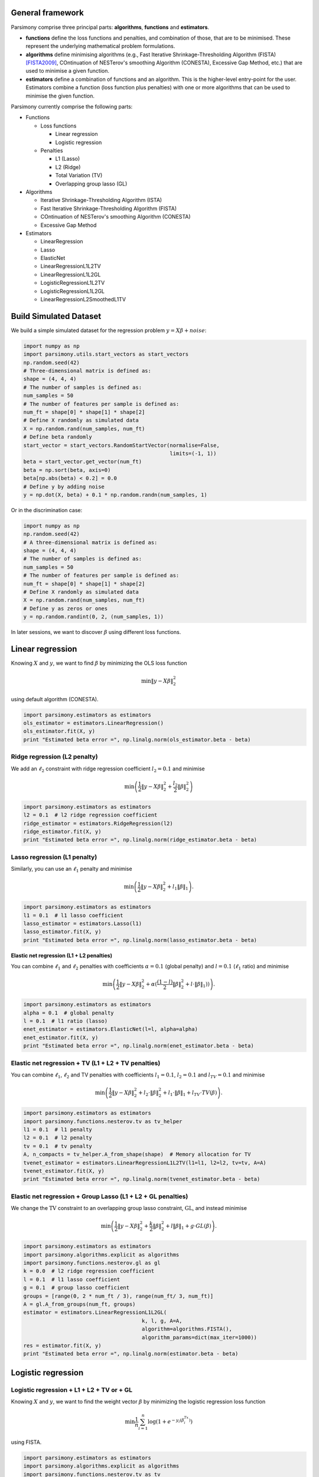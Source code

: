 .. _tutorials:


General framework
=================

Parsimony comprise three principal parts: **algorithms**, **functions** and
**estimators**.

* **functions** define the loss functions and penalties, and combination of those, that are to be minimised. These represent the underlying mathematical problem formulations.

* **algorithms** define minimising algorithms (e.g., Fast Iterative Shrinkage-Thresholding Algorithm (FISTA) [FISTA2009]_, COntinuation of NESTerov's smoothing Algorithm (CONESTA), Excessive Gap Method, etc.) that are used to minimise a given function.

* **estimators** define a combination of functions and an algorithm. This is the higher-level entry-point for the user. Estimators combine a function (loss function plus penalties) with one or more algorithms that can be used to minimise the given function.

Parsimony currently comprise the following parts:

* Functions

  * Loss functions

    * Linear regression
    * Logistic regression

  * Penalties

    * L1 (Lasso)
    * L2 (Ridge)
    * Total Variation (TV)
    * Overlapping group lasso (GL)

* Algorithms

  * Iterative Shrinkage-Thresholding Algorithm (ISTA)
  * Fast Iterative Shrinkage-Thresholding Algorithm (FISTA)
  * COntinuation of NESTerov's smoothing Algorithm (CONESTA)
  * Excessive Gap Method

* Estimators

  * LinearRegression
  * Lasso
  * ElasticNet
  * LinearRegressionL1L2TV
  * LinearRegressionL1L2GL
  * LogisticRegressionL1L2TV
  * LogisticRegressionL1L2GL
  * LinearRegressionL2SmoothedL1TV

Build Simulated Dataset
=======================

We build a simple simulated dataset for the regression problem
:math:`y = X \beta + noise`:

.. code-block:: python

    import numpy as np
    import parsimony.utils.start_vectors as start_vectors
    np.random.seed(42)
    # Three-dimensional matrix is defined as:
    shape = (4, 4, 4)
    # The number of samples is defined as:
    num_samples = 50
    # The number of features per sample is defined as:
    num_ft = shape[0] * shape[1] * shape[2]
    # Define X randomly as simulated data
    X = np.random.rand(num_samples, num_ft)
    # Define beta randomly
    start_vector = start_vectors.RandomStartVector(normalise=False,
                                                   limits=(-1, 1))
    beta = start_vector.get_vector(num_ft)
    beta = np.sort(beta, axis=0)
    beta[np.abs(beta) < 0.2] = 0.0
    # Define y by adding noise
    y = np.dot(X, beta) + 0.1 * np.random.randn(num_samples, 1)

Or in the discrimination case:

.. code-block:: python

    import numpy as np
    np.random.seed(42)
    # A three-dimensional matrix is defined as:
    shape = (4, 4, 4)
    # The number of samples is defined as:
    num_samples = 50
    # The number of features per sample is defined as:
    num_ft = shape[0] * shape[1] * shape[2]
    # Define X randomly as simulated data
    X = np.random.rand(num_samples, num_ft)
    # Define y as zeros or ones
    y = np.random.randint(0, 2, (num_samples, 1))

In later sessions, we want to discover :math:`\beta` using different loss
functions.

Linear regression
=================

Knowing :math:`X` and :math:`y`, we want to find :math:`\beta` by
minimizing the OLS loss function

.. math::

   \min \|y - X\beta\|^2_2

using default algorithm (CONESTA).

.. code-block:: python

    import parsimony.estimators as estimators
    ols_estimator = estimators.LinearRegression()
    ols_estimator.fit(X, y)
    print "Estimated beta error =", np.linalg.norm(ols_estimator.beta - beta)

Ridge regression (L2 penalty)
-----------------------------

We add an :math:`\ell_2` constraint with ridge regression coefficient
:math:`l_2=0.1` and minimise

.. math::

   \min\left(\frac{1}{2}\|y - X\beta\|_2^2 + \frac{l_2}{2}\|\beta\|_2^2\right)

.. code-block:: python

    import parsimony.estimators as estimators
    l2 = 0.1  # l2 ridge regression coefficient
    ridge_estimator = estimators.RidgeRegression(l2)
    ridge_estimator.fit(X, y)
    print "Estimated beta error =", np.linalg.norm(ridge_estimator.beta - beta)

Lasso regression (L1 penalty)
-----------------------------

Similarly, you can use an :math:`\ell_1` penalty and minimise

.. math::

   \min\left(\frac{1}{2}\|y - X\beta\|_2^2 + l_1\|\beta\|_1\right).

.. code-block:: python

    import parsimony.estimators as estimators
    l1 = 0.1  # l1 lasso coefficient
    lasso_estimator = estimators.Lasso(l1)
    lasso_estimator.fit(X, y)
    print "Estimated beta error =", np.linalg.norm(lasso_estimator.beta - beta)

**Elastic net regression (L1 + L2 penalties)**

You can combine :math:`\ell_1` and :math:`\ell_2` penalties with coefficients :math:`\alpha=0.1` (global penalty) and :math:`l=0.1` (:math:`\ell_1` ratio) and minimise

.. math::

   \min\left(\frac{1}{2}\|y - X\beta\|_2^2 + \alpha (\frac{(1 - l)}{2}\|\beta\|_2^2 + l\cdot \|\beta\|_1))\right).

.. code-block:: python

    import parsimony.estimators as estimators
    alpha = 0.1  # global penalty
    l = 0.1  # l1 ratio (lasso)
    enet_estimator = estimators.ElasticNet(l=l, alpha=alpha)
    enet_estimator.fit(X, y)
    print "Estimated beta error =", np.linalg.norm(enet_estimator.beta - beta)

Elastic net regression + TV (L1 + L2 + TV penalties)
----------------------------------------------------

You can combine :math:`\ell_1`, :math:`\ell_2` and TV penalties with coefficients :math:`l_1=0.1`, :math:`l_2=0.1` and  :math:`l_{TV}=0.1` and minimise

.. math::

   \min\left(\frac{1}{2}\|y - X\beta\|_2^2 + l_2\cdot \|\beta\|_2^2 + l_1\cdot \|\beta\|_1 + l_{TV}\cdot TV(\beta)\right).

.. code-block:: python

    import parsimony.estimators as estimators
    import parsimony.functions.nesterov.tv as tv_helper
    l1 = 0.1  # l1 penalty
    l2 = 0.1  # l2 penalty
    tv = 0.1  # tv penalty
    A, n_compacts = tv_helper.A_from_shape(shape)  # Memory allocation for TV
    tvenet_estimator = estimators.LinearRegressionL1L2TV(l1=l1, l2=l2, tv=tv, A=A)
    tvenet_estimator.fit(X, y)
    print "Estimated beta error =", np.linalg.norm(tvenet_estimator.beta - beta)

Elastic net regression + Group Lasso (L1 + L2 + GL penalties)
-------------------------------------------------------------

We change the :math:`\mathrm{TV}` constraint to an overlapping group lasso
constraint, :math:`\mathrm{GL}`, and instead minimise

.. math::

   \min\left(\frac{1}{2}\|y - X\beta\|_2^2 + \frac{k}{2}\|\beta\|_2^2 + l\|\beta\|_1 + g\cdot GL(\beta)\right).

.. code-block:: python

    import parsimony.estimators as estimators
    import parsimony.algorithms.explicit as algorithms
    import parsimony.functions.nesterov.gl as gl
    k = 0.0  # l2 ridge regression coefficient
    l = 0.1  # l1 lasso coefficient
    g = 0.1  # group lasso coefficient
    groups = [range(0, 2 * num_ft / 3), range(num_ft/ 3, num_ft)]
    A = gl.A_from_groups(num_ft, groups)
    estimator = estimators.LinearRegressionL1L2GL(
                                          k, l, g, A=A,
                                          algorithm=algorithms.FISTA(),
                                          algorithm_params=dict(max_iter=1000))
    res = estimator.fit(X, y)
    print "Estimated beta error =", np.linalg.norm(estimator.beta - beta)

Logistic regression
===================

Logistic regression + L1 + L2 + TV or + GL
------------------------------------------

Knowing :math:`X` and :math:`y`, we want to find the weight vector
:math:`\beta` by minimizing the logistic regression loss function

.. math::

   \min \frac{1}{n}\sum_{i=1}^n\log(1 + e^{-y_i(\beta^Tx_i)})

using FISTA.

.. code-block:: python

    import parsimony.estimators as estimators
    import parsimony.algorithms.explicit as algorithms
    import parsimony.functions.nesterov.tv as tv
    k = 0.0  # l2 ridge coefficient
    l = 0.0  # l1 lasso coefficient
    g = 0.0  # tv coefficient
    A, n_compacts = tv.A_from_shape(shape)  # Memory allocation for TV
    estimator = estimators.LogisticRegressionL1L2TV(
                                          k, l, g, A=A,
                                          algorithm=algorithms.FISTA(),
                                          algorithm_params=dict(max_iter=1000))
    res = estimator.fit(X, y)
    print "Estimated prediction rate =", estimator.score(X, y)

We add an :math:`\ell_2` constraint with ridge coefficient :math:`k=0.1` and
minimise

.. math::

   \min\left(\frac{1}{n}\sum_{i=1}^n\log(1 + e^{-y_i(\beta^Tx_i)}) + \frac{k}{2}\|\beta\|_2^2\right).

.. code-block:: python

    import parsimony.estimators as estimators
    import parsimony.algorithms.explicit as algorithms
    import parsimony.functions.nesterov.tv as tv
    k = 0.1  # l2 ridge regression coefficient
    l = 0.0  # l1 lasso coefficient
    g = 0.0  # tv coefficient
    A, n_compacts = tv.A_from_shape(shape)
    estimator = estimators.LogisticRegressionL1L2TV(
                                          k, l, g, A=A,
                                          algorithm=algorithms.FISTA(),
                                          algorithm_params=dict(max_iter=1000))
    res = estimator.fit(X, y)
    print "Estimated prediction rate =", estimator.score(X, y)

Similarly, you can add an :math:`\ell_1` constraint and a :math:`\mathrm{TV}`
constraint with coefficients :math:`l=0.1` and :math:`g=0.1` and instead
minimise

.. math::

   \min\left(\frac{1}{n}\sum_{i=1}^n\log(1 + e^{-y_i(\beta^Tx_i)}) + \frac{k}{2}\|\beta\|_2^2 + l\|\beta\|_1 + g\cdot TV(\beta)\right).

.. code-block:: python

    import parsimony.estimators as estimators
    import parsimony.algorithms.explicit as algorithms
    import parsimony.functions.nesterov.tv as tv
    k = 0.0  # l2 ridge coefficient
    l = 0.1  # l1 lasso coefficient
    g = 0.1  # tv coefficient
    A, n_compacts = tv.A_from_shape(shape)
    estimator = estimators.LogisticRegressionL1L2TV(
                                          k, l, g, A=A,
                                          algorithm=algorithms.FISTA(),
                                          algorithm_params=dict(max_iter=1000))
    res = estimator.fit(X, y)
    print "Estimated prediction rate =", estimator.score(X, y)

We change the :math:`\mathrm{TV}` constraint to an overlapping group lasso
constraint and instead minimise

.. math::

   \min\left(\frac{1}{n}\sum_{i=1}^n\log(1 + e^{-y_i(\beta^Tx_i)}) + \frac{k}{2}\|\beta\|_2^2 + l\|\beta\|_1 + g\cdot GL(\beta)\right)

.. code-block:: python

    import parsimony.estimators as estimators
    import parsimony.algorithms.explicit as algorithms
    import parsimony.functions.nesterov.gl as gl
    k = 0.0  # l2 ridge regression coefficient
    l = 0.1  # l1 lasso coefficient
    g = 0.1  # group lasso coefficient
    groups = [range(0, 2 * num_ft / 3), range(num_ft/ 3, num_ft)]
    A = gl.A_from_groups(num_ft, groups)
    estimator = estimators.LogisticRegressionL1L2GL(
                                          k, l, g, A=A,
                                          algorithm=algorithms.FISTA(),
                                          algorithm_params=dict(max_iter=1000))
    res = estimator.fit(X, y)
    print "Estimated prediction rate =", estimator.score(X, y)

Algorithms
==========

We applied FISTA ([FISTA2009]_) in the previous sections. In this section, we
switch to Dynamic CONESTA and Static CONESTA to minimise the function.

.. code-block:: python

    import parsimony.estimators as estimators
    import parsimony.algorithms.explicit as algorithms
    import parsimony.functions.nesterov.tv as tv
    k = 0.0  # l2 ridge regression coefficient
    l = 0.1  # l1 lasso coefficient
    g = 0.1  # tv coefficient
    Atv, n_compacts = tv.A_from_shape(shape)
    tvl1l2_conesta_static = estimators.LinearRegressionL1L2TV(
                                          k, l, g, A=Atv,
                                          algorithm=algorithms.StaticCONESTA())
    res = tvl1l2_conesta_static.fit(X, y)
    print "Estimated beta error =", np.linalg.norm(tvl1l2_conesta_static.beta - beta)
    tvl1l2_conesta_dynamic = estimators.LinearRegressionL1L2TV(
                                         k, l, g, A=Atv,
                                         algorithm=algorithms.DynamicCONESTA())
    res = tvl1l2_conesta_dynamic.fit(X, y)
    print "Estimated beta error =", np.linalg.norm(tvl1l2_conesta_dynamic.beta - beta)

Excessive gap method
--------------------

The Excessive Gap Method currently only works with the function
"LinearRegressionL2SmoothedL1TV". For this algorithm to work, :math:`k` must be
positive.

.. code-block:: python

    import scipy.sparse as sparse
    import parsimony.functions.nesterov.l1tv as l1tv
    #Atv, n_compacts = tv.A_from_shape(shape)
    #Al1 = sparse.eye(num_ft, num_ft)
    Atv, Al1 = l1tv.A_from_shape(shape, num_ft, penalty_start=0)
    k = 0.05  # ridge regression coefficient
    l = 0.05  # l1 coefficient
    g = 0.05  # tv coefficient
    rr_smoothed_l1_tv = estimators.LinearRegressionL2SmoothedL1TV(
                        k, l, g,
                        Atv=Atv, Al1=Al1,
                        algorithm=algorithms.ExcessiveGapMethod(max_iter=1000))
    res = rr_smoothed_l1_tv.fit(X, y)
    print "Estimated beta error =", np.linalg.norm(rr_smoothed_l1_tv.beta - beta)


References
==========
.. [FISTA2009] Amir Beck and Marc Teboulle, A Fast Iterative Shrinkage-Thresholding Algorithm for Linear Inverse Problems, SIAM Journal on Imaging Sciences, 2009.
.. [NESTA2011] Stephen Becker, Jerome Bobin, and Emmanuel J. Candes, NESTA: A Fast and Accurate First-Order Method for Sparse Recovery, SIAM Journal on Imaging Sciences, 2011.
